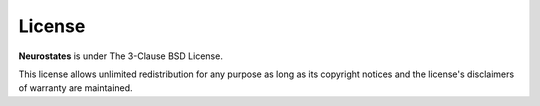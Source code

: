 License
=====

**Neurostates** is under The 3-Clause BSD License.

This license allows unlimited redistribution for any purpose as long as its copyright notices and the license's disclaimers of warranty are maintained.